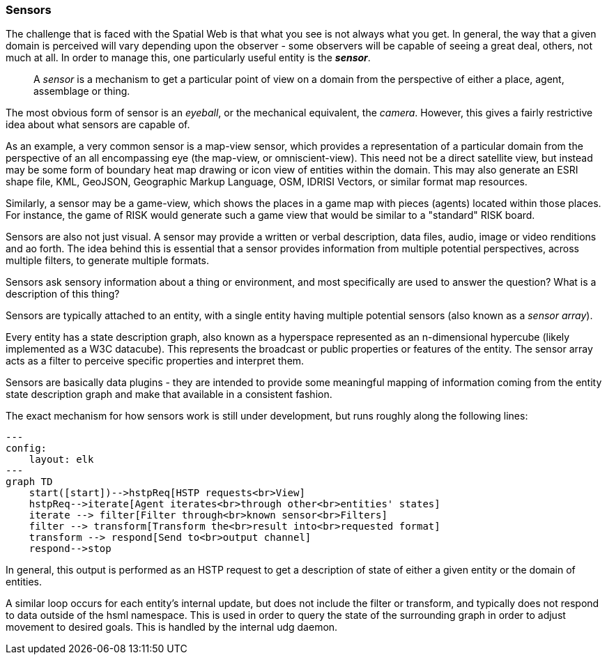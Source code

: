 === Sensors

The challenge that is faced with the Spatial Web is that what you see is not always what you get. In general, the way that a given domain is perceived will vary depending upon the observer - some observers will be capable of seeing a great deal, others, not much at all. In order to manage this, one particularly useful entity is the *__sensor__*.

> A __sensor__ is a mechanism to get a particular point of view on a domain from the perspective of either a place, agent, assemblage or thing.

The most obvious form of sensor is an _eyeball_, or the mechanical equivalent, the _camera_. However, this gives a fairly restrictive idea about what sensors are capable of.

As an example, a very common sensor is a map-view sensor, which provides a representation of a particular domain from the perspective of an all encompassing eye (the map-view, or omniscient-view). This need not be a direct satellite view, but instead may be some form of boundary heat map drawing or icon view of entities within the domain. This may also generate an ESRI shape file, KML, GeoJSON, Geographic Markup Language, OSM, IDRISI Vectors, or similar format map resources.

Similarly, a sensor may be a game-view, which shows the places in a game map with pieces (agents) located within those places. For instance, the game of RISK would generate such a game view that would be similar to a "standard" RISK board.

Sensors are also not just visual. A sensor may provide a written or verbal description, data files, audio, image or video renditions and ao forth. The idea behind this is essential that a sensor provides information from multiple potential perspectives, across multiple filters, to generate multiple formats.

Sensors ask sensory information about a thing or environment, and most specifically are used to answer the question? What is a description of this thing?

Sensors are typically attached to an entity, with a single entity having multiple potential sensors (also known as a __sensor array__).

Every entity has a state description graph, also known as a hyperspace represented as an n-dimensional hypercube (likely implemented as a W3C datacube). This represents the broadcast or public properties or features of the entity. The sensor array acts as a filter to perceive specific properties and interpret them.

Sensors are basically data plugins - they are intended to provide some meaningful mapping of information coming from the entity state description graph and make that available in a consistent fashion.

The exact mechanism for how sensors work is still under development, but runs roughly along the following lines:

```mermaid
---
config:
    layout: elk
---
graph TD
    start([start])-->hstpReq[HSTP requests<br>View]
    hstpReq-->iterate[Agent iterates<br>through other<br>entities' states]
    iterate --> filter[Filter through<br>known sensor<br>Filters]
    filter --> transform[Transform the<br>result into<br>requested format]
    transform --> respond[Send to<br>output channel]
    respond-->stop
```
In general, this output is performed as an HSTP request to get a description of state of either a given entity or the domain of entities.

A similar loop occurs for each entity's internal update, but does not include the filter or transform, and typically does not respond to data outside of the hsml namespace. This is used in order to query the state of the surrounding graph in order to adjust movement to desired goals. This is handled by the internal udg daemon.
